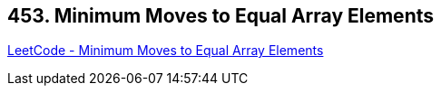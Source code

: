 == 453. Minimum Moves to Equal Array Elements

https://leetcode.com/problems/minimum-moves-to-equal-array-elements/[LeetCode - Minimum Moves to Equal Array Elements]

